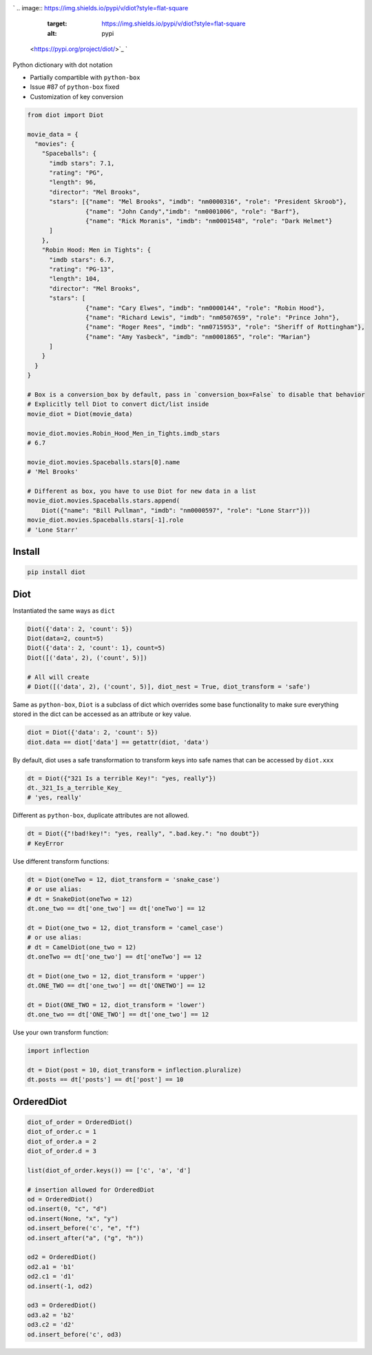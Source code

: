 

.. image:: https://raw.githubusercontent.com/pwwang/diot/master/logo.png
   :target: https://raw.githubusercontent.com/pwwang/diot/master/logo.png
   :alt: Logo


`
.. image:: https://img.shields.io/pypi/v/diot?style=flat-square
   :target: https://img.shields.io/pypi/v/diot?style=flat-square
   :alt: pypi
 <https://pypi.org/project/diot/>`_ `
.. image:: https://img.shields.io/github/tag/pwwang/diot?style=flat-square
   :target: https://img.shields.io/github/tag/pwwang/diot?style=flat-square
   :alt: tag
 <https://github.com/pwwang/diot>`_ `
.. image:: https://img.shields.io/travis/pwwang/diot?style=flat-square
   :target: https://img.shields.io/travis/pwwang/diot?style=flat-square
   :alt: travis
 <https://travis-ci.org/pwwang/diot>`_ `
.. image:: https://img.shields.io/codacy/grade/f19cfbaa23d442d6ae20af66a4cf6796?style=flat-square
   :target: https://img.shields.io/codacy/grade/f19cfbaa23d442d6ae20af66a4cf6796?style=flat-square
   :alt: codacy quality
 <https://app.codacy.com/project/pwwang/diot/dashboard>`_ `
.. image:: https://img.shields.io/codacy/coverage/f19cfbaa23d442d6ae20af66a4cf6796?style=flat-square
   :target: https://img.shields.io/codacy/coverage/f19cfbaa23d442d6ae20af66a4cf6796?style=flat-square
   :alt: codacy quality
 <https://app.codacy.com/project/pwwang/diot/dashboard>`_ 
.. image:: https://img.shields.io/pypi/pyversions/diot?style=flat-square
   :target: https://img.shields.io/pypi/pyversions/diot?style=flat-square
   :alt: pyver


Python dictionary with dot notation


* Partially compartible with ``python-box``
* Issue #87 of ``python-box`` fixed
* Customization of key conversion

.. code-block:: python

   from diot import Diot

   movie_data = {
     "movies": {
       "Spaceballs": {
         "imdb stars": 7.1,
         "rating": "PG",
         "length": 96,
         "director": "Mel Brooks",
         "stars": [{"name": "Mel Brooks", "imdb": "nm0000316", "role": "President Skroob"},
                   {"name": "John Candy","imdb": "nm0001006", "role": "Barf"},
                   {"name": "Rick Moranis", "imdb": "nm0001548", "role": "Dark Helmet"}
         ]
       },
       "Robin Hood: Men in Tights": {
         "imdb stars": 6.7,
         "rating": "PG-13",
         "length": 104,
         "director": "Mel Brooks",
         "stars": [
                   {"name": "Cary Elwes", "imdb": "nm0000144", "role": "Robin Hood"},
                   {"name": "Richard Lewis", "imdb": "nm0507659", "role": "Prince John"},
                   {"name": "Roger Rees", "imdb": "nm0715953", "role": "Sheriff of Rottingham"},
                   {"name": "Amy Yasbeck", "imdb": "nm0001865", "role": "Marian"}
         ]
       }
     }
   }

   # Box is a conversion_box by default, pass in `conversion_box=False` to disable that behavior
   # Explicitly tell Diot to convert dict/list inside
   movie_diot = Diot(movie_data)

   movie_diot.movies.Robin_Hood_Men_in_Tights.imdb_stars
   # 6.7

   movie_diot.movies.Spaceballs.stars[0].name
   # 'Mel Brooks'

   # Different as box, you have to use Diot for new data in a list
   movie_diot.movies.Spaceballs.stars.append(
       Diot({"name": "Bill Pullman", "imdb": "nm0000597", "role": "Lone Starr"}))
   movie_diot.movies.Spaceballs.stars[-1].role
   # 'Lone Starr'

Install
-------

.. code-block:: shell

   pip install diot

Diot
----

Instantiated the same ways as ``dict``

.. code-block:: python

   Diot({'data': 2, 'count': 5})
   Diot(data=2, count=5)
   Diot({'data': 2, 'count': 1}, count=5)
   Diot([('data', 2), ('count', 5)])

   # All will create
   # Diot([('data', 2), ('count', 5)], diot_nest = True, diot_transform = 'safe')

Same as ``python-box``\ , ``Diot`` is a subclass of dict which overrides some base functionality to make sure everything stored in the dict can be accessed as an attribute or key value.

.. code-block:: python

   diot = Diot({'data': 2, 'count': 5})
   diot.data == diot['data'] == getattr(diot, 'data')

By default, diot uses a safe transformation to transform keys into safe names that can be accessed by ``diot.xxx``

.. code-block:: python

   dt = Diot({"321 Is a terrible Key!": "yes, really"})
   dt._321_Is_a_terrible_Key_
   # 'yes, really'

Different as ``python-box``\ , duplicate attributes are not allowed.

.. code-block:: python

   dt = Diot({"!bad!key!": "yes, really", ".bad.key.": "no doubt"})
   # KeyError

Use different transform functions:

.. code-block:: python

   dt = Diot(oneTwo = 12, diot_transform = 'snake_case')
   # or use alias:
   # dt = SnakeDiot(oneTwo = 12)
   dt.one_two == dt['one_two'] == dt['oneTwo'] == 12

   dt = Diot(one_two = 12, diot_transform = 'camel_case')
   # or use alias:
   # dt = CamelDiot(one_two = 12)
   dt.oneTwo == dt['one_two'] == dt['oneTwo'] == 12

   dt = Diot(one_two = 12, diot_transform = 'upper')
   dt.ONE_TWO == dt['one_two'] == dt['ONETWO'] == 12

   dt = Diot(ONE_TWO = 12, diot_transform = 'lower')
   dt.one_two == dt['ONE_TWO'] == dt['one_two'] == 12

Use your own transform function:

.. code-block:: python

   import inflection

   dt = Diot(post = 10, diot_transform = inflection.pluralize)
   dt.posts == dt['posts'] == dt['post'] == 10

OrderedDiot
-----------

.. code-block:: python

   diot_of_order = OrderedDiot()
   diot_of_order.c = 1
   diot_of_order.a = 2
   diot_of_order.d = 3

   list(diot_of_order.keys()) == ['c', 'a', 'd']

   # insertion allowed for OrderedDiot
   od = OrderedDiot()
   od.insert(0, "c", "d")
   od.insert(None, "x", "y")
   od.insert_before('c', "e", "f")
   od.insert_after("a", ("g", "h"))

   od2 = OrderedDiot()
   od2.a1 = 'b1'
   od2.c1 = 'd1'
   od.insert(-1, od2)

   od3 = OrderedDiot()
   od3.a2 = 'b2'
   od3.c2 = 'd2'
   od.insert_before('c', od3)
